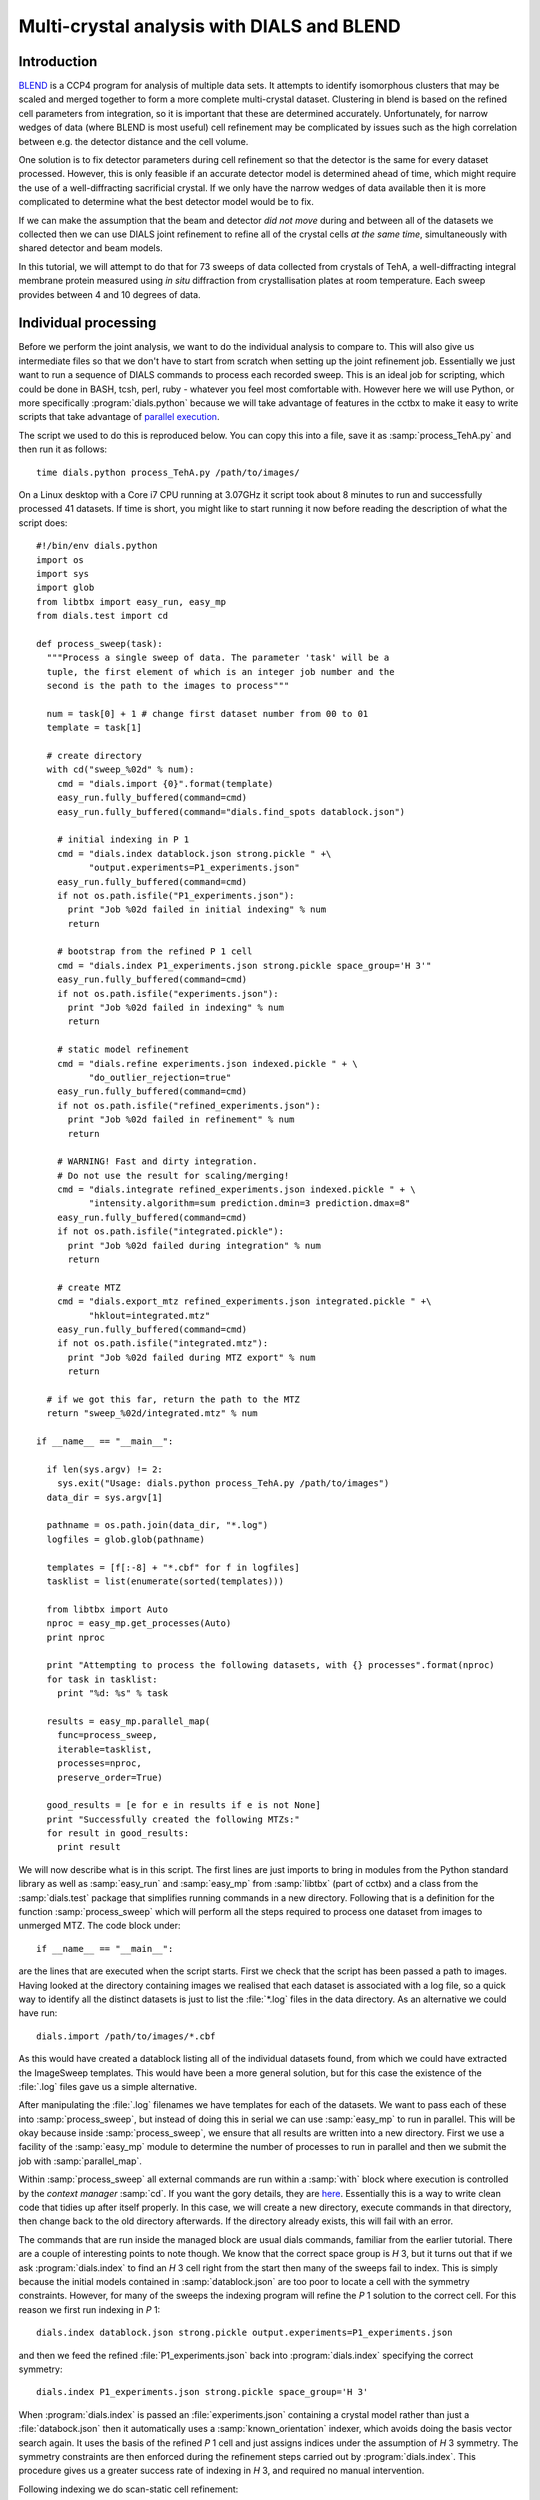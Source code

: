 Multi-crystal analysis with DIALS and BLEND
===========================================

Introduction
------------

BLEND_ is a CCP4 program for analysis of multiple data sets. It attempts to
identify isomorphous clusters that may be scaled and merged together to form a
more complete multi-crystal dataset. Clustering in blend is based on the refined
cell parameters from integration, so it is important that these are determined
accurately. Unfortunately, for narrow wedges of data (where BLEND is most
useful) cell refinement may be complicated by issues such as the high
correlation between e.g. the detector distance and the cell volume.

.. _BLEND: http://www.ccp4.ac.uk/html/blend.html

One solution is to fix detector parameters during cell refinement so that the
detector is the same for every dataset processed. However, this is only feasible
if an accurate detector model is determined ahead of time, which might require
the use of a well-diffracting sacrificial crystal. If we only have the narrow
wedges of data available then it is more complicated to determine what the best
detector model would be to fix.

If we can make the assumption that the beam and detector *did not move* during
and between all of the datasets we collected then we can use DIALS joint
refinement to refine all of the crystal cells *at the same time*, simultaneously
with shared detector and beam models.

In this tutorial, we will attempt to do that for 73 sweeps of data collected
from crystals of TehA, a well-diffracting integral membrane protein measured
using *in situ* diffraction from crystallisation plates at room temperature.
Each sweep provides between 4 and 10 degrees of data.

Individual processing
---------------------

Before we perform the joint analysis, we want to do the individual analysis
to compare to. This will also give us intermediate files so that we don't have
to start from scratch when setting up the joint refinement job. Essentially
we just want to run a sequence of DIALS commands to process each recorded sweep.
This is an ideal job for scripting, which could be done in BASH, tcsh, perl,
ruby - whatever you feel most comfortable with. However here we will use Python,
or more specifically :program:`dials.python` because we will take advantage of
features in the cctbx to make it easy to write scripts that take advantage
of `parallel execution <http://cctbx.sourceforge.net/current/python/libtbx.easy_mp.html>`_.

.. highlight:: python
The script we used to do this is reproduced below. You can copy this into a file,
save it as :samp:`process_TehA.py` and then run it as follows::

  time dials.python process_TehA.py /path/to/images/

On a Linux desktop with a Core i7 CPU running at 3.07GHz it script took about 8
minutes to run and successfully processed 41 datasets. If time is short, you
might like to start running it now before reading the description of what the
script does::

  #!/bin/env dials.python
  import os
  import sys
  import glob
  from libtbx import easy_run, easy_mp
  from dials.test import cd

  def process_sweep(task):
    """Process a single sweep of data. The parameter 'task' will be a
    tuple, the first element of which is an integer job number and the
    second is the path to the images to process"""

    num = task[0] + 1 # change first dataset number from 00 to 01
    template = task[1]

    # create directory
    with cd("sweep_%02d" % num):
      cmd = "dials.import {0}".format(template)
      easy_run.fully_buffered(command=cmd)
      easy_run.fully_buffered(command="dials.find_spots datablock.json")

      # initial indexing in P 1
      cmd = "dials.index datablock.json strong.pickle " +\
            "output.experiments=P1_experiments.json"
      easy_run.fully_buffered(command=cmd)
      if not os.path.isfile("P1_experiments.json"):
        print "Job %02d failed in initial indexing" % num
        return

      # bootstrap from the refined P 1 cell
      cmd = "dials.index P1_experiments.json strong.pickle space_group='H 3'"
      easy_run.fully_buffered(command=cmd)
      if not os.path.isfile("experiments.json"):
        print "Job %02d failed in indexing" % num
        return

      # static model refinement
      cmd = "dials.refine experiments.json indexed.pickle " + \
            "do_outlier_rejection=true"
      easy_run.fully_buffered(command=cmd)
      if not os.path.isfile("refined_experiments.json"):
        print "Job %02d failed in refinement" % num
        return

      # WARNING! Fast and dirty integration.
      # Do not use the result for scaling/merging!
      cmd = "dials.integrate refined_experiments.json indexed.pickle " + \
            "intensity.algorithm=sum prediction.dmin=3 prediction.dmax=8"
      easy_run.fully_buffered(command=cmd)
      if not os.path.isfile("integrated.pickle"):
        print "Job %02d failed during integration" % num
        return

      # create MTZ
      cmd = "dials.export_mtz refined_experiments.json integrated.pickle " +\
            "hklout=integrated.mtz"
      easy_run.fully_buffered(command=cmd)
      if not os.path.isfile("integrated.mtz"):
        print "Job %02d failed during MTZ export" % num
        return

    # if we got this far, return the path to the MTZ
    return "sweep_%02d/integrated.mtz" % num

  if __name__ == "__main__":

    if len(sys.argv) != 2:
      sys.exit("Usage: dials.python process_TehA.py /path/to/images")
    data_dir = sys.argv[1]

    pathname = os.path.join(data_dir, "*.log")
    logfiles = glob.glob(pathname)

    templates = [f[:-8] + "*.cbf" for f in logfiles]
    tasklist = list(enumerate(sorted(templates)))

    from libtbx import Auto
    nproc = easy_mp.get_processes(Auto)
    print nproc

    print "Attempting to process the following datasets, with {} processes".format(nproc)
    for task in tasklist:
      print "%d: %s" % task

    results = easy_mp.parallel_map(
      func=process_sweep,
      iterable=tasklist,
      processes=nproc,
      preserve_order=True)

    good_results = [e for e in results if e is not None]
    print "Successfully created the following MTZs:"
    for result in good_results:
      print result


We will now describe what is in this script. The first lines are
just imports to bring in modules from the Python standard library as well as
:samp:`easy_run` and :samp:`easy_mp` from :samp:`libtbx` (part of cctbx) and
a class from the :samp:`dials.test` package that simplifies running commands in
a new directory. Following that is a definition for the function
:samp:`process_sweep` which will perform all the steps required to process one
dataset from images to unmerged MTZ. The code block under::

  if __name__ == "__main__":

are the lines that are executed when the script starts. First we check that the
script has been passed a path to images. Having looked at the directory
containing images we realised that each dataset is associated with a log file,
so a quick way to identify all the distinct datasets is just to list the
:file:`*.log` files in the data directory. As an alternative we could have run::

  dials.import /path/to/images/*.cbf

As this would have created a datablock listing all of the individual datasets
found, from which we could have extracted the ImageSweep templates. This would
have been a more general solution, but for this case the existence of the
:file:`.log` files gave us a simple alternative.

After manipulating the :file:`.log` filenames we have templates for each of the
datasets. We want to pass each of these into :samp:`process_sweep`, but instead
of doing this in serial we can use :samp:`easy_mp` to run in parallel. This will
be okay because inside :samp:`process_sweep`, we ensure that all results are
written into a new directory. First we use a facility of the :samp:`easy_mp`
module to determine the number of processes to run in parallel and then we submit
the job with :samp:`parallel_map`.

Within :samp:`process_sweep` all external commands are run within a :samp:`with`
block where execution is controlled by the *context manager* :samp:`cd`. If you
want the gory details, they are `here <https://docs.python.org/2/reference/datamodel.html#context-managers>`_.
Essentially this is a way to write clean code that tidies up after itself
properly. In this case, we will create a new directory, execute commands in that
directory, then change back to the old directory afterwards. If the directory
already exists, this will fail with an error.

The commands that are run inside the managed block are usual dials commands,
familiar from the earlier tutorial. There are a couple of interesting points
to note though. We know that the correct space group is *H* 3, but it turns out
that if we ask :program:`dials.index` to find an *H* 3 cell right from the start
then many of the sweeps fail to index. This is simply because the initial models
contained in :samp:`datablock.json` are too poor to locate a cell with the
symmetry constraints. However, for many of the sweeps the indexing program will
refine the *P* 1 solution to the correct cell. For this reason we first run
indexing in *P* 1::

  dials.index datablock.json strong.pickle output.experiments=P1_experiments.json

and then we feed the refined :file:`P1_experiments.json` back into
:program:`dials.index` specifying the correct symmetry::

  dials.index P1_experiments.json strong.pickle space_group='H 3'

When :program:`dials.index` is passed an :file:`experiments.json` containing
a crystal model rather than just a :file:`databock.json` then it automatically
uses a :samp:`known_orientation` indexer, which avoids doing the basis vector
search again. It uses the basis of the refined *P* 1 cell and just assigns
indices under the assumption of *H* 3 symmetry. The symmetry constraints are
then enforced during the refinement steps carried out by :program:`dials.index`.
This procedure gives us a greater success rate of indexing in *H* 3, and required
no manual intervention.

Following indexing we do scan-static cell refinement::

  dials.refine experiments.json indexed.pickle do_outlier_rejection=true

Outlier rejection was switched on in an attempt to avoid any zingers or other
errant spots from affecting our refined cells. Without analysing the data closer
it is not clear whether there are any particularly bad outliers here. We could repeat
the whole analysis with this switched off if we want to investigate more closely,
or look through all the :file:`dials.refine.log` files to see results of the
outlier rejection step.

We don't bother with the time-consuming step of scan-varying refinement, because
it is the scan-static cell that will be written into the MTZ header. Scan-
varying refinement would give us better models for integration but as we will
only be running blend in 'analysis' mode we are in the unusual situation of not
actually caring what the intensities are. In this case, the MTZ file is just a
carrier for the globally refined unit cell!

Following refinement we integrate the data in a very quick and dirty way, simply
to get an MTZ file as fast as possible. This is a terrible way to integrate
data usually!::

  dials.integrate refined_experiments.json indexed.pickle intensity.algorithm=sum prediction.dmin=3 prediction.dmax=8

The :samp:`intensity.algorithm=sum` option ensures we only do summation integration,
no profile fitting, while the :samp:`prediction.dmin=3` and
:samp:`prediction.dmax=8` options only integrate data between 3 and 8 Angstroms.

.. warning::

  Do not use the data produced by this script for scaling and merging. More
  careful processing should be done first!

Finally we use :program:`dials.export` to create an MTZ file::

  dials.export_mtz refined_experiments.json integrated.pickle hklout=integrated.mtz

After each of these major steps we check whether the last command ran successfully
by checking for the existence of an expected output file. If the file does not
exist we make no effort to rescue the dataset, we just return early from the
:samp:`process_sweep` function, freeing up a process so that
:samp:`parallel_map` can start up the next.

Here is the output of a run of the script::

  Attempting to process the following datasets, with 7 processes
  0: /home/david/xray/TehA/xta30_1_*.cbf
  1: /home/david/xray/TehA/xta31_1_*.cbf
  2: /home/david/xray/TehA/xta32_1_*.cbf
  3: /home/david/xray/TehA/xta33_1_*.cbf
  4: /home/david/xray/TehA/xta34_1_*.cbf
  5: /home/david/xray/TehA/xta9_1_*.cbf
  6: /home/david/xray/TehA/xta9_2_*.cbf
  7: /home/david/xray/TehA/xtal10_1_*.cbf
  8: /home/david/xray/TehA/xtal11_1_*.cbf
  9: /home/david/xray/TehA/xtal12_1_*.cbf
  10: /home/david/xray/TehA/xtal12_2_*.cbf
  11: /home/david/xray/TehA/xtal13_1_*.cbf
  12: /home/david/xray/TehA/xtal14_1_*.cbf
  13: /home/david/xray/TehA/xtal15_1_*.cbf
  14: /home/david/xray/TehA/xtal16_1_*.cbf
  15: /home/david/xray/TehA/xtal17_1_*.cbf
  16: /home/david/xray/TehA/xtal18_1_*.cbf
  17: /home/david/xray/TehA/xtal19_1_*.cbf
  18: /home/david/xray/TehA/xtal1_1_*.cbf
  19: /home/david/xray/TehA/xtal20_1_*.cbf
  20: /home/david/xray/TehA/xtal21_1_*.cbf
  21: /home/david/xray/TehA/xtal22_1_*.cbf
  22: /home/david/xray/TehA/xtal23_1_*.cbf
  23: /home/david/xray/TehA/xtal24_1_*.cbf
  24: /home/david/xray/TehA/xtal25_1_*.cbf
  25: /home/david/xray/TehA/xtal26_1_*.cbf
  26: /home/david/xray/TehA/xtal26_2_*.cbf
  27: /home/david/xray/TehA/xtal27_1_*.cbf
  28: /home/david/xray/TehA/xtal28_1_*.cbf
  29: /home/david/xray/TehA/xtal29_1_*.cbf
  30: /home/david/xray/TehA/xtal2_1_*.cbf
  31: /home/david/xray/TehA/xtal35_1_*.cbf
  32: /home/david/xray/TehA/xtal36_1_*.cbf
  33: /home/david/xray/TehA/xtal37_1_*.cbf
  34: /home/david/xray/TehA/xtal37_2_*.cbf
  35: /home/david/xray/TehA/xtal38_1_*.cbf
  36: /home/david/xray/TehA/xtal39_1_*.cbf
  37: /home/david/xray/TehA/xtal3_2_*.cbf
  38: /home/david/xray/TehA/xtal40_1_*.cbf
  39: /home/david/xray/TehA/xtal40_2_*.cbf
  40: /home/david/xray/TehA/xtal40_3_*.cbf
  41: /home/david/xray/TehA/xtal40_4_*.cbf
  42: /home/david/xray/TehA/xtal41_1_*.cbf
  43: /home/david/xray/TehA/xtal42_1_*.cbf
  44: /home/david/xray/TehA/xtal43_1_*.cbf
  45: /home/david/xray/TehA/xtal44_1_*.cbf
  46: /home/david/xray/TehA/xtal45_1_*.cbf
  47: /home/david/xray/TehA/xtal46_1_*.cbf
  48: /home/david/xray/TehA/xtal47_1_*.cbf
  49: /home/david/xray/TehA/xtal48_1_*.cbf
  50: /home/david/xray/TehA/xtal49_1_*.cbf
  51: /home/david/xray/TehA/xtal4_3_*.cbf
  52: /home/david/xray/TehA/xtal50_1_*.cbf
  53: /home/david/xray/TehA/xtal50_2_*.cbf
  54: /home/david/xray/TehA/xtal51_1_*.cbf
  55: /home/david/xray/TehA/xtal52_1_*.cbf
  56: /home/david/xray/TehA/xtal53_1_*.cbf
  57: /home/david/xray/TehA/xtal54_1_*.cbf
  58: /home/david/xray/TehA/xtal55_1_*.cbf
  59: /home/david/xray/TehA/xtal55_2_*.cbf
  60: /home/david/xray/TehA/xtal56_1_*.cbf
  61: /home/david/xray/TehA/xtal56_2_*.cbf
  62: /home/david/xray/TehA/xtal57_1_*.cbf
  63: /home/david/xray/TehA/xtal58_1_*.cbf
  64: /home/david/xray/TehA/xtal58_2_*.cbf
  65: /home/david/xray/TehA/xtal58_3_*.cbf
  66: /home/david/xray/TehA/xtal59_1_*.cbf
  67: /home/david/xray/TehA/xtal5_1_*.cbf
  68: /home/david/xray/TehA/xtal60_1_*.cbf
  69: /home/david/xray/TehA/xtal60_2_*.cbf
  70: /home/david/xray/TehA/xtal6_1_*.cbf
  71: /home/david/xray/TehA/xtal7_1_*.cbf
  72: /home/david/xray/TehA/xtal8_1_*.cbf
  Job 07 failed in initial indexing
  Job 05 failed in indexing
  Job 08 failed in indexing
  Job 09 failed in indexing
  Job 12 failed in indexing
  Job 13 failed in indexing
  Job 11 failed in indexing
  Job 16 failed in initial indexing
  Job 22 failed in initial indexing
  Job 21 failed in initial indexing
  Job 33 failed in initial indexing
  Job 38 failed in indexing
  Job 36 failed in indexing
  Job 39 failed in indexing
  Job 40 failed in indexing
  Job 41 failed in indexing
  Job 42 failed in indexing
  Job 45 failed in indexing
  Job 46 failed in indexing
  Job 53 failed in initial indexing
  Job 48 failed in indexing
  Job 50 failed in indexing
  Job 56 failed in initial indexing
  Job 58 failed in initial indexing
  Job 62 failed in indexing
  Job 63 failed in indexing
  Job 71 failed in indexing
  Job 67 failed in indexing
  Job 70 failed in indexing
  Job 69 failed in indexing
  Job 72 failed in initial indexing
  Job 73 failed in indexing
  Successfully created the following MTZs:
  sweep_01/integrated.mtz
  sweep_02/integrated.mtz
  sweep_03/integrated.mtz
  sweep_04/integrated.mtz
  sweep_06/integrated.mtz
  sweep_10/integrated.mtz
  sweep_14/integrated.mtz
  sweep_15/integrated.mtz
  sweep_17/integrated.mtz
  sweep_18/integrated.mtz
  sweep_19/integrated.mtz
  sweep_20/integrated.mtz
  sweep_23/integrated.mtz
  sweep_24/integrated.mtz
  sweep_25/integrated.mtz
  sweep_26/integrated.mtz
  sweep_27/integrated.mtz
  sweep_28/integrated.mtz
  sweep_29/integrated.mtz
  sweep_30/integrated.mtz
  sweep_31/integrated.mtz
  sweep_32/integrated.mtz
  sweep_34/integrated.mtz
  sweep_35/integrated.mtz
  sweep_37/integrated.mtz
  sweep_43/integrated.mtz
  sweep_44/integrated.mtz
  sweep_47/integrated.mtz
  sweep_49/integrated.mtz
  sweep_51/integrated.mtz
  sweep_52/integrated.mtz
  sweep_54/integrated.mtz
  sweep_55/integrated.mtz
  sweep_57/integrated.mtz
  sweep_59/integrated.mtz
  sweep_60/integrated.mtz
  sweep_61/integrated.mtz
  sweep_64/integrated.mtz
  sweep_65/integrated.mtz
  sweep_66/integrated.mtz
  sweep_68/integrated.mtz

  real  8m31.718s
  user  21m49.950s
  sys 1m46.923s

Analysis of individually processed datasets
-------------------------------------------

The paths to :file:`integrated.mtz` files can be copied directly into a file,
say :file:`individual_mtzs.dat`, and passed to blend for analysis::

  echo "\n" | blend -a individual_mtzs.dat

The dendrogram resulting from clustering is shown here:

  .. image:: figures/tree_01.png

Immediately the dendrogram shows that datasets 7 and 28 are extreme outliers.
From :file:`FINAL_list_of_files.dat` we can see that these refer to
:file:`sweep_14/integrated.mtz` and :file:`sweep_47/integrated.mtz`.
As we kept all the dials :file:`.log` files
from DIALS processing we could investigate this further, however as these are
only two sweeps out of 41, our time is better spent throwing them away and
moving on. So, edit :file:`individual_mtzs.dat` to remove
the lines :file:`sweep_14/integrated.mtz` and :file:`sweep_47/integrated.mtz`
and rerun blend.

Now the dendrogram looks better:

  .. image:: figures/tree_02.png

The Linear Cell Variation (LCV) is now less than 1%, with an absolute value
of 0.42 Angstroms, indicating good isomorphism amongst all the remaining
datasets.

Joint processing
----------------

Now that we have done the BLEND analysis for individually processed datasets,
we would like to do joint refinement of the crystals to reduce correlations
between the detector or beam parameters with individual crystals. As motivation
we may look at these correlations for one of these datasets. For example::

  cd sweep_01
  dials.refine experiments.json indexed.pickle \
    track_parameter_correlation=true correlation_plot.filename=corrplot.png
  cd ..

The new file :file:`sweep_01/corrplot.png` shows correlations between parameters
refined with this single 8 degree dataset. Clearly parameters like the
detector distance and the crystal metrical matrix parameters are highly
correlated.

 .. image:: figures/sweep_01_corrplot.png

Although the DIALS toolkit has a sophisticated mechanism for modelling
multi-experiment data, the user interface for handling such data is still
rather limited. In order to do joint refinement of the sweeps we need to combine them
into a single multi-experiment :file:`experiments.json` and corresponding
:file:`reflections.pickle`. Whilst doing this we want to reduce the separate
detector, beam and goniometer models for each experiment into a single shared
model of each type. The program :program:`dials.combine_experiments` can
be used for this, but first we have to prepare an input file with a text editor
listing the individual sweeps in order. We can use
:file:`individual_mtzs.dat` as a template to start with. In our case the final
file looks like this::

input {
  experiments = "sweep_01/refined_experiments.json"
  experiments = "sweep_02/refined_experiments.json"
  experiments = "sweep_03/refined_experiments.json"
  experiments = "sweep_04/refined_experiments.json"
  experiments = "sweep_06/refined_experiments.json"
  experiments = "sweep_10/refined_experiments.json"
  experiments = "sweep_15/refined_experiments.json"
  experiments = "sweep_17/refined_experiments.json"
  experiments = "sweep_18/refined_experiments.json"
  experiments = "sweep_19/refined_experiments.json"
  experiments = "sweep_20/refined_experiments.json"
  experiments = "sweep_23/refined_experiments.json"
  experiments = "sweep_24/refined_experiments.json"
  experiments = "sweep_25/refined_experiments.json"
  experiments = "sweep_26/refined_experiments.json"
  experiments = "sweep_27/refined_experiments.json"
  experiments = "sweep_28/refined_experiments.json"
  experiments = "sweep_29/refined_experiments.json"
  experiments = "sweep_30/refined_experiments.json"
  experiments = "sweep_31/refined_experiments.json"
  experiments = "sweep_32/refined_experiments.json"
  experiments = "sweep_34/refined_experiments.json"
  experiments = "sweep_35/refined_experiments.json"
  experiments = "sweep_37/refined_experiments.json"
  experiments = "sweep_43/refined_experiments.json"
  experiments = "sweep_44/refined_experiments.json"
  experiments = "sweep_49/refined_experiments.json"
  experiments = "sweep_51/refined_experiments.json"
  experiments = "sweep_52/refined_experiments.json"
  experiments = "sweep_54/refined_experiments.json"
  experiments = "sweep_55/refined_experiments.json"
  experiments = "sweep_57/refined_experiments.json"
  experiments = "sweep_59/refined_experiments.json"
  experiments = "sweep_60/refined_experiments.json"
  experiments = "sweep_61/refined_experiments.json"
  experiments = "sweep_64/refined_experiments.json"
  experiments = "sweep_65/refined_experiments.json"
  experiments = "sweep_66/refined_experiments.json"
  experiments = "sweep_68/refined_experiments.json"
  reflections = "sweep_01/indexed.pickle"
  reflections = "sweep_02/indexed.pickle"
  reflections = "sweep_03/indexed.pickle"
  reflections = "sweep_04/indexed.pickle"
  reflections = "sweep_06/indexed.pickle"
  reflections = "sweep_10/indexed.pickle"
  reflections = "sweep_15/indexed.pickle"
  reflections = "sweep_17/indexed.pickle"
  reflections = "sweep_18/indexed.pickle"
  reflections = "sweep_19/indexed.pickle"
  reflections = "sweep_20/indexed.pickle"
  reflections = "sweep_23/indexed.pickle"
  reflections = "sweep_24/indexed.pickle"
  reflections = "sweep_25/indexed.pickle"
  reflections = "sweep_26/indexed.pickle"
  reflections = "sweep_27/indexed.pickle"
  reflections = "sweep_28/indexed.pickle"
  reflections = "sweep_29/indexed.pickle"
  reflections = "sweep_30/indexed.pickle"
  reflections = "sweep_31/indexed.pickle"
  reflections = "sweep_32/indexed.pickle"
  reflections = "sweep_34/indexed.pickle"
  reflections = "sweep_35/indexed.pickle"
  reflections = "sweep_37/indexed.pickle"
  reflections = "sweep_43/indexed.pickle"
  reflections = "sweep_44/indexed.pickle"
  reflections = "sweep_49/indexed.pickle"
  reflections = "sweep_51/indexed.pickle"
  reflections = "sweep_52/indexed.pickle"
  reflections = "sweep_54/indexed.pickle"
  reflections = "sweep_55/indexed.pickle"
  reflections = "sweep_57/indexed.pickle"
  reflections = "sweep_59/indexed.pickle"
  reflections = "sweep_60/indexed.pickle"
  reflections = "sweep_61/indexed.pickle"
  reflections = "sweep_64/indexed.pickle"
  reflections = "sweep_65/indexed.pickle"
  reflections = "sweep_66/indexed.pickle"
  reflections = "sweep_68/indexed.pickle"
}

We called this file :file:`experiments_and_reflections.phil` then run
:program:`dials.combine_experiments` like this::

  dials.combine_experiments_and_reflections experiments_and_reflections.phil \
    reference_from_experiment.beam=0 \
    reference_from_experiment.goniometer=0 \
    reference_from_experiment.detector=0

The :samp:`reference_from_experiment` options tell the program to replace all
beam, goniometer and detector models in the input experiments with those
models taken from the first experiment, i.e. experiment '0' using 0-based
indexing. The output lists the number of reflections in each sweep contributing
to the final :file:`combined_reflections.pickle`::

  ---------------------
  | Experiment | Nref |
  ---------------------
  | 0          | 1446 |
  | 1          | 1422 |
  | 2          | 1209 |
  | 3          | 1376 |
  | 4          | 452  |
  | 5          | 1663 |
  | 6          | 1528 |
  | 7          | 1445 |
  | 8          | 1275 |
  | 9          | 239  |
  | 10         | 1614 |
  | 11         | 1052 |
  | 12         | 1845 |
  | 13         | 1495 |
  | 14         | 2041 |
  | 15         | 1308 |
  | 16         | 1839 |
  | 17         | 1828 |
  | 18         | 1644 |
  | 19         | 243  |
  | 20         | 1061 |
  | 21         | 2416 |
  | 22         | 1884 |
  | 23         | 949  |
  | 24         | 3569 |
  | 25         | 2967 |
  | 26         | 935  |
  | 27         | 1329 |
  | 28         | 650  |
  | 29         | 1324 |
  | 30         | 633  |
  | 31         | 1231 |
  | 32         | 2131 |
  | 33         | 2094 |
  | 34         | 2141 |
  | 35         | 1661 |
  | 36         | 2543 |
  | 37         | 2227 |
  | 38         | 1138 |
  ---------------------
  Saving combined experiments to combined_experiments.json
  Saving combined reflections to combined_reflections.pickle

We may also inspect the contents of :file:`combined_experiments.json`, by using
:program:`dials.show_models`, for example::



Acknowledgements
----------------

Danny Axford, Nien-Jen Hu, James Foadi, Hassanul Ghani Choudhury, So Iwata, Konstantinos Beis, Gwyndaf Evans & Yilmaz Alguel
